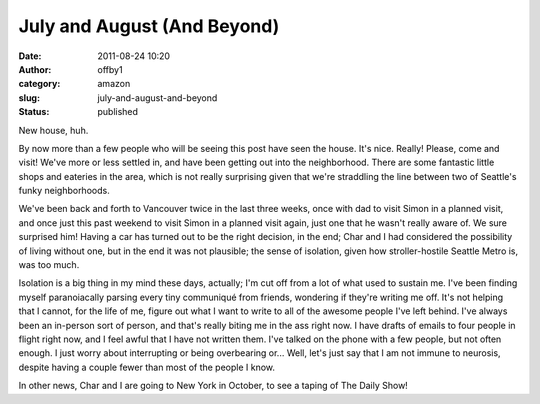 July and August (And Beyond)
############################
:date: 2011-08-24 10:20
:author: offby1
:category: amazon
:slug: july-and-august-and-beyond
:status: published

New house, huh.

By now more than a few people who will be seeing this post have seen the
house. It's nice. Really! Please, come and visit! We've more or less
settled in, and have been getting out into the neighborhood. There are
some fantastic little shops and eateries in the area, which is not
really surprising given that we're straddling the line between two of
Seattle's funky neighborhoods.

We've been back and forth to Vancouver twice in the last three weeks,
once with dad to visit Simon in a planned visit, and once just this past
weekend to visit Simon in a planned visit again, just one that he wasn't
really aware of. We sure surprised him! Having a car has turned out to
be the right decision, in the end; Char and I had considered the
possibility of living without one, but in the end it was not plausible;
the sense of isolation, given how stroller-hostile Seattle Metro is, was
too much.

Isolation is a big thing in my mind these days, actually; I'm cut off
from a lot of what used to sustain me. I've been finding myself
paranoiacally parsing every tiny communiqué from friends, wondering if
they're writing me off. It's not helping that I cannot, for the life of
me, figure out what I want to write to all of the awesome people I've
left behind. I've always been an in-person sort of person, and that's
really biting me in the ass right now. I have drafts of emails to four
people in flight right now, and I feel awful that I have not written
them. I've talked on the phone with a few people, but not often enough.
I just worry about interrupting or being overbearing or... Well, let's
just say that I am not immune to neurosis, despite having a couple fewer
than most of the people I know.

In other news, Char and I are going to New York in October, to see a
taping of The Daily Show!
